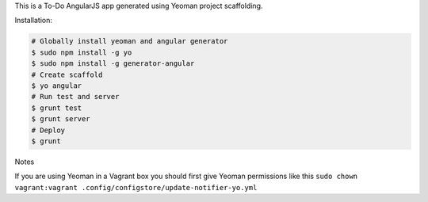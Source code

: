 This is a To-Do AngularJS app generated using Yeoman project scaffolding.

Installation:

.. code:: bash
    
    # Globally install yeoman and angular generator
    $ sudo npm install -g yo
    $ sudo npm install -g generator-angular
    # Create scaffold
    $ yo angular
    # Run test and server
    $ grunt test
    $ grunt server
    # Deploy
    $ grunt
    
Notes

If you are using Yeoman in a Vagrant box you should first give Yeoman permissions like this ``sudo chown vagrant:vagrant .config/configstore/update-notifier-yo.yml``
